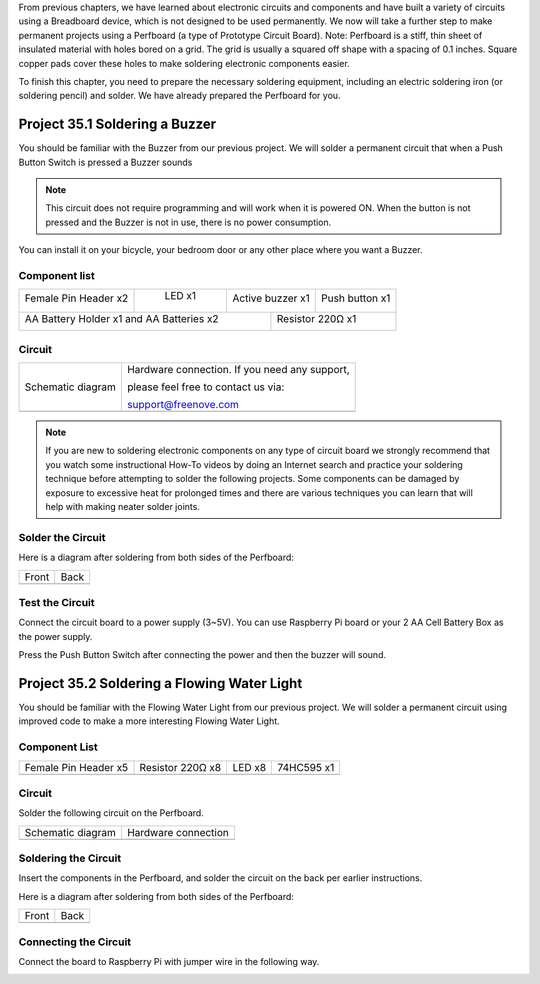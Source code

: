 

From previous chapters, we have learned about electronic circuits and components and have built a variety of circuits using a Breadboard device, which is not designed to be used permanently. We now will take a further step to make permanent projects using a Perfboard (a type of Prototype Circuit Board). Note: Perfboard is a stiff, thin sheet of insulated material with holes bored on a grid. The grid is usually a squared off shape with a spacing of 0.1 inches. Square copper pads cover these holes to make soldering electronic components easier. 

To finish this chapter, you need to prepare the necessary soldering equipment, including an electric soldering iron (or soldering pencil) and solder. We have already prepared the Perfboard for you. 

.. catuion::

    :red:`Please use extreme caution and attention to safety when you operate soldering tools used in these projects.`

Project 35.1 Soldering a Buzzer
****************************************************************

You should be familiar with the Buzzer from our previous project. We will solder a permanent circuit that when a Push Button Switch is pressed a Buzzer sounds

.. note::
    
    This circuit does not require programming and will work when it is powered ON. When the button is not pressed and the Buzzer is not in use, there is no power consumption.

You can install it on your bicycle, your bedroom door or any other place where you want a Buzzer.

Component list
================================================================

+------------------------+------------+-------------------+---------------------+
|  Female Pin Header x2  | LED x1     |  Active buzzer x1 |  Push button x1     |
|                        |            |                   |                     |
|  |Fe_pin_Header|       ||green_led| |  |Active-buzzer|  |  |button-small|     |
+------------------------+------------+-----+-------------+---------------------+
| AA Battery Holder x1 and AA Batteries x2  | Resistor 220Ω x1                  |
|                                           |                                   |
| |battery|                                 |  |res-220R-hori|                  |
+-------------------------------------------+-----------------------------------+

.. |Fe_pin_Header| image:: ../_static/imgs/Fe_pin_Header.png
.. |green_led| image:: ../_static/imgs/green_led.png
    :width: 50%
.. |res-220R-hori| image:: ../_static/imgs/res-220R-hori.png
.. |Active-buzzer| image:: ../_static/imgs/Active-buzzer.png
    :width: 50%
.. |button-small| image:: ../_static/imgs/button-small.jpg
.. |battery| image:: ../_static/imgs/battery.png

Circuit
================================================================

============================================== ==============================================
    Schematic diagram                           Hardware connection. If you need any support,
    
                                                please feel free to contact us via:
    
                                                support@freenove.com

    |solder_Sc|                                  |solder_Fr|
============================================== ==============================================

.. |solder_Sc| image:: ../_static/imgs/solder_Sc.png
.. |solder_Fr| image:: ../_static/imgs/solder_Fr.png
    :width: 50%

.. note::

    If you are new to soldering electronic components on any type of circuit board we strongly recommend that you watch some instructional How-To videos by doing an Internet search and practice your soldering technique before attempting to solder the following projects. Some components can be damaged by exposure to excessive heat for prolonged times and there are various techniques you can learn that will help with making neater solder joints.

Solder the Circuit 
================================================================

.. image:: ../_static/imgs/solder_real.png
    :align: center
    :width: 80%

Here is a diagram after soldering from both sides of the Perfboard:

=================== ===================
Front                Back

|solder_front|       |solder_back|

=================== ===================

.. |solder_front| image:: ../_static/imgs/solder_front.png
.. |solder_back| image:: ../_static/imgs/solder_back.png

Test the Circuit
================================================================

Connect the circuit board to a power supply (3~5V). You can use Raspberry Pi board or your 2 AA Cell Battery Box as the power supply.

.. image:: ../_static/imgs/solder_text.png
    :align: center

Press the Push Button Switch after connecting the power and then the buzzer will sound.

Project 35.2 Soldering a Flowing Water Light
****************************************************************

You should be familiar with the Flowing Water Light from our previous project. We will solder a permanent circuit using improved code to make a more interesting Flowing Water Light.

Component List
================================================================

====================== ====================== ====================== ======================
 Female Pin Header x5   Resistor 220Ω x8       LED x8                 74HC595 x1

   |Fe_pin_Header|      |res-220R|              |red-led|               |74HC595|
====================== ====================== ====================== ======================


.. |Fe_pin_Header| image:: ../_static/imgs/Fe_pin_Header.png
    :width: 60%
.. |red-led| image:: ../_static/imgs/red-led.png
    :width: 60%
.. |res-220R| image:: ../_static/imgs/res-220R.png
    :width: 25%
.. |74HC595| image:: ../_static/imgs/74HC595.png
    :width: 60%

Circuit
================================================================

Solder the following circuit on the Perfboard.

===================== =====================
Schematic diagram      Hardware connection

|solder_Sc_1|          |solder_Fr_1|
===================== =====================

.. |solder_Sc_1| image:: ../_static/imgs/solder_Sc_1.png
.. |solder_Fr_1| image:: ../_static/imgs/solder_Fr_1.png

Soldering the Circuit
================================================================

Insert the components in the Perfboard, and solder the circuit on the back per earlier instructions. 

.. image:: ../_static/imgs/solder_real_1.png
    :align: center

Here is a diagram after soldering from both sides of the Perfboard:

=================== ===================
Front                Back

|solder_front_1|     |solder_back_1|

=================== ===================

.. |solder_front_1| image:: ../_static/imgs/solder_front_1.png
.. |solder_back_1| image:: ../_static/imgs/solder_back_1.png

Connecting the Circuit
================================================================

Connect the board to Raspberry Pi with jumper wire in the following way.

.. image:: ../_static/imgs/solder_pin.png
    :align: center